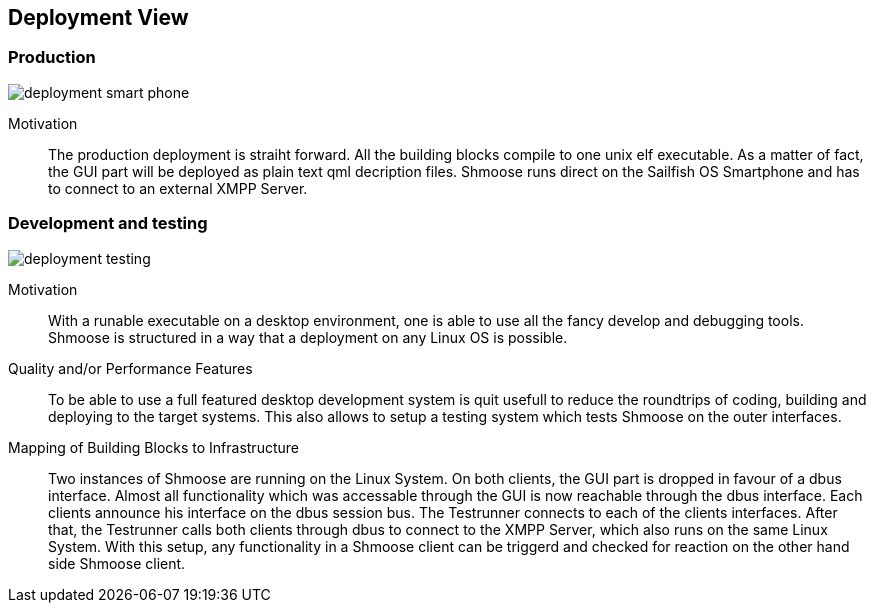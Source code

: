 [[section-deployment-view]]


== Deployment View

=== Production

image::deployment_smart_phone.png[]

Motivation::

The production deployment is straiht forward. All the building blocks compile to one unix elf executable. As a matter of fact, the GUI part will be deployed as plain text qml decription files. Shmoose runs direct on the Sailfish OS Smartphone and has to connect to an external XMPP Server.

=== Development and testing

image::deployment_testing.png[]

Motivation::

With a runable executable on a desktop environment, one is able to use all the fancy develop and debugging tools. Shmoose is structured in a way that a deployment on any Linux OS is possible.

Quality and/or Performance Features::

To be able to use a full featured desktop development system is quit usefull to reduce the roundtrips of coding, building and deploying to the target systems. This also allows to setup a testing system which tests Shmoose on the outer interfaces.

Mapping of Building Blocks to Infrastructure::

Two instances of Shmoose are running on the Linux System. On both clients, the GUI part is dropped in favour of a dbus interface. Almost all functionality which was accessable through the GUI is now reachable through the dbus interface. Each clients announce his interface on the dbus session bus. The Testrunner connects to each of the clients interfaces. After that, the Testrunner calls both clients through dbus to connect to the XMPP Server, which also runs on the same Linux System. With this setup, any functionality in a Shmoose client can be triggerd and checked for reaction on the other hand side Shmoose client.

